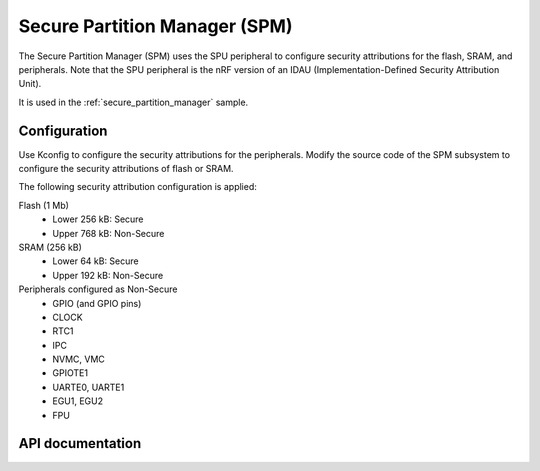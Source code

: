.. _lib_spm:

Secure Partition Manager (SPM)
##############################

The Secure Partition Manager (SPM) uses the SPU peripheral to configure security attributions for the flash, SRAM, and peripherals.
Note that the SPU peripheral is the nRF version of an IDAU (Implementation-Defined Security Attribution Unit).

It is used in the :ref:`secure_partition_manager` sample.

.. _lib_spm_configuration:

Configuration
*************

Use Kconfig to configure the security attributions for the peripherals.
Modify the source code of the SPM subsystem to configure the security attributions of flash or SRAM.

The following security attribution configuration is applied:

Flash (1 Mb)
   * Lower 256 kB: Secure
   * Upper 768 kB: Non-Secure

SRAM (256 kB)
   * Lower 64 kB: Secure
   * Upper 192 kB: Non-Secure

Peripherals configured as Non-Secure
   * GPIO (and GPIO pins)
   * CLOCK
   * RTC1
   * IPC
   * NVMC, VMC
   * GPIOTE1
   * UARTE0, UARTE1
   * EGU1, EGU2
   * FPU

API documentation
*****************

.. doxygengroup:: secure_partition_manager
   :project: nrf
   :members:
